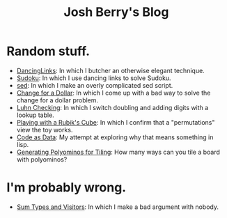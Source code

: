 #+TITLE: Josh Berry's Blog
#+HTML_HEAD_EXTRA: <link rel="stylesheet" type="text/css" href="org-overrides.css" />

* Random stuff.

   - [[./DancingLinks.org][DancingLinks]]: In which I butcher an otherwise elegant technique.
   - [[file:Sudoku.org][Sudoku]]: In which I use dancing links to solve Sudoku.
   - [[file:searching-delimited-log-files.org][sed]]: In which I make an overly complicated sed script.
   - [[file:ChangeForDollar.org][Change for a Dollar]]: In which I come up with a bad way to solve
     the change for a dollar problem.
   - [[file:luhn.org][Luhn Checking]]: In which I switch doubling and adding digits with
     a lookup table.
   - [[file:cube-permutations-1.org][Playing with a Rubik's Cube]]: In which I confirm that a
     "permutations" view the toy works.
   - [[file:CodeAsData.org][Code as Data]]: My attempt at exploring why that means something in
     lisp.
   - [[file:generating-polyominos.org][Generating Polyominos for Tiling]]: How many ways can you tile a
     board with polyominos?

* I'm probably wrong.

   - [[file:sum-types.org][Sum Types and Visitors]]: In which I make a bad argument with nobody.
